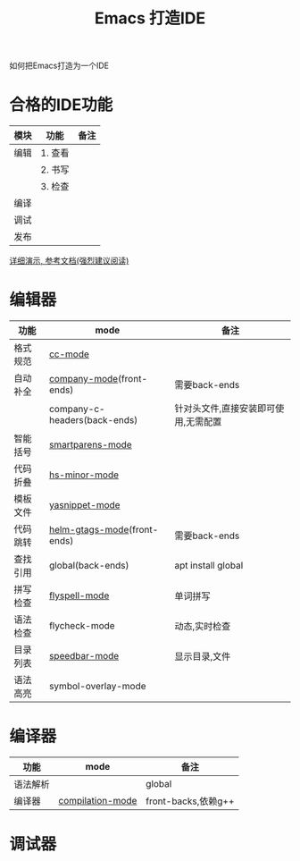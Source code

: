 #+BEGIN_COMMENT
| 名称       | 简述         | 取值               | 备注                 |
|------------+--------------+--------------------+----------------------|
| TITLE      | 标题         |                    |                      |
|------------+--------------+--------------------+----------------------|
| LAYOUT     | hexo排版模式 | post               |                      |
|------------+--------------+--------------------+----------------------|
| CATEGORIES | 分类仓库     | IDE, gnu, protocal |                      |
|            |              | system, tool       |                      |
|------------+--------------+--------------------+----------------------|
| TAGS       | 标签         |                    | gnu仓库的要打gun标签 |
|------------+--------------+--------------------+----------------------|
#+END_COMMENT

#+TITLE: Emacs 打造IDE
#+LAYOUT: post
#+CATEGORIES: gnu
#+TAGS: gnu,emacs,IDE,CC mode

如何把Emacs打造为一个IDE

#+HTML: <!-- more -->
* 合格的IDE功能
  | 模块 | 功能    | 备注 |
  |------+---------+------|
  | 编辑 | 1. 查看 |      |
  |      | 2. 书写 |      |
  |      | 3. 检查 |      |
  |------+---------+------|
  | 编译 |         |      |
  |------+---------+------|
  | 调试 |         |      |
  |------+---------+------|
  | 发布 |         |      |
  |------+---------+------|

  [[http://tuhdo.github.io/c-ide.html][详细演示, 参考文档(强烈建议阅读)]]

* 编辑器

  | 功能     | mode                         | 备注                                 |
  |----------+------------------------------+--------------------------------------|
  | 格式规范 | [[file:emacs_cc-mode.org][cc-mode]]                      |                                      |
  |----------+------------------------------+--------------------------------------|
  | 自动补全 | [[file:emacs_company-mode.org][company-mode]](front-ends)     | 需要back-ends                        |
  |          | company-c-headers(back-ends) | 针对头文件,直接安装即可使用,无需配置 |
  |----------+------------------------------+--------------------------------------|
  | 智能括号 | [[file:emacs_smartparens-mode.org][smartparens-mode]]             |                                      |
  |----------+------------------------------+--------------------------------------|
  | 代码折叠 | [[file:emacs_hs-mode.org][hs-minor-mode]]                |                                      |
  |----------+------------------------------+--------------------------------------|
  | 模板文件 | [[file:emacs_yasnippet-mode.org][yasnippet-mode]]               |                                      |
  |----------+------------------------------+--------------------------------------|
  | 代码跳转 | [[file:emacs_helm-gtags-mode][helm-gtags-mode]](front-ends)  | 需要back-ends                        |
  | 查找引用 | global(back-ends)            | apt install global                   |
  |----------+------------------------------+--------------------------------------|
  | 拼写检查 | [[file:emacs_flyspell-mode.org][flyspell-mode]]                | 单词拼写                             |
  |----------+------------------------------+--------------------------------------|
  | 语法检查 | flycheck-mode                | 动态,实时检查                        |
  |----------+------------------------------+--------------------------------------|
  | 目录列表 | [[file:emacs_speedbar-mode.org][speedbar-mode]]                | 显示目录,文件                        |
  |----------+------------------------------+--------------------------------------|
  | 语法高亮 | symbol-overlay-mode          |                                      |
  |----------+------------------------------+--------------------------------------|

* 编译器
  | 功能     | mode             | 备注                |
  |----------+------------------+---------------------|
  | 语法解析 |                  | global              |
  |----------+------------------+---------------------|
  | 编译器   | [[file:emacs_compilation-mode.org][compilation-mode]] | front-backs,依赖g++ |
  |----------+------------------+---------------------|

* 调试器


